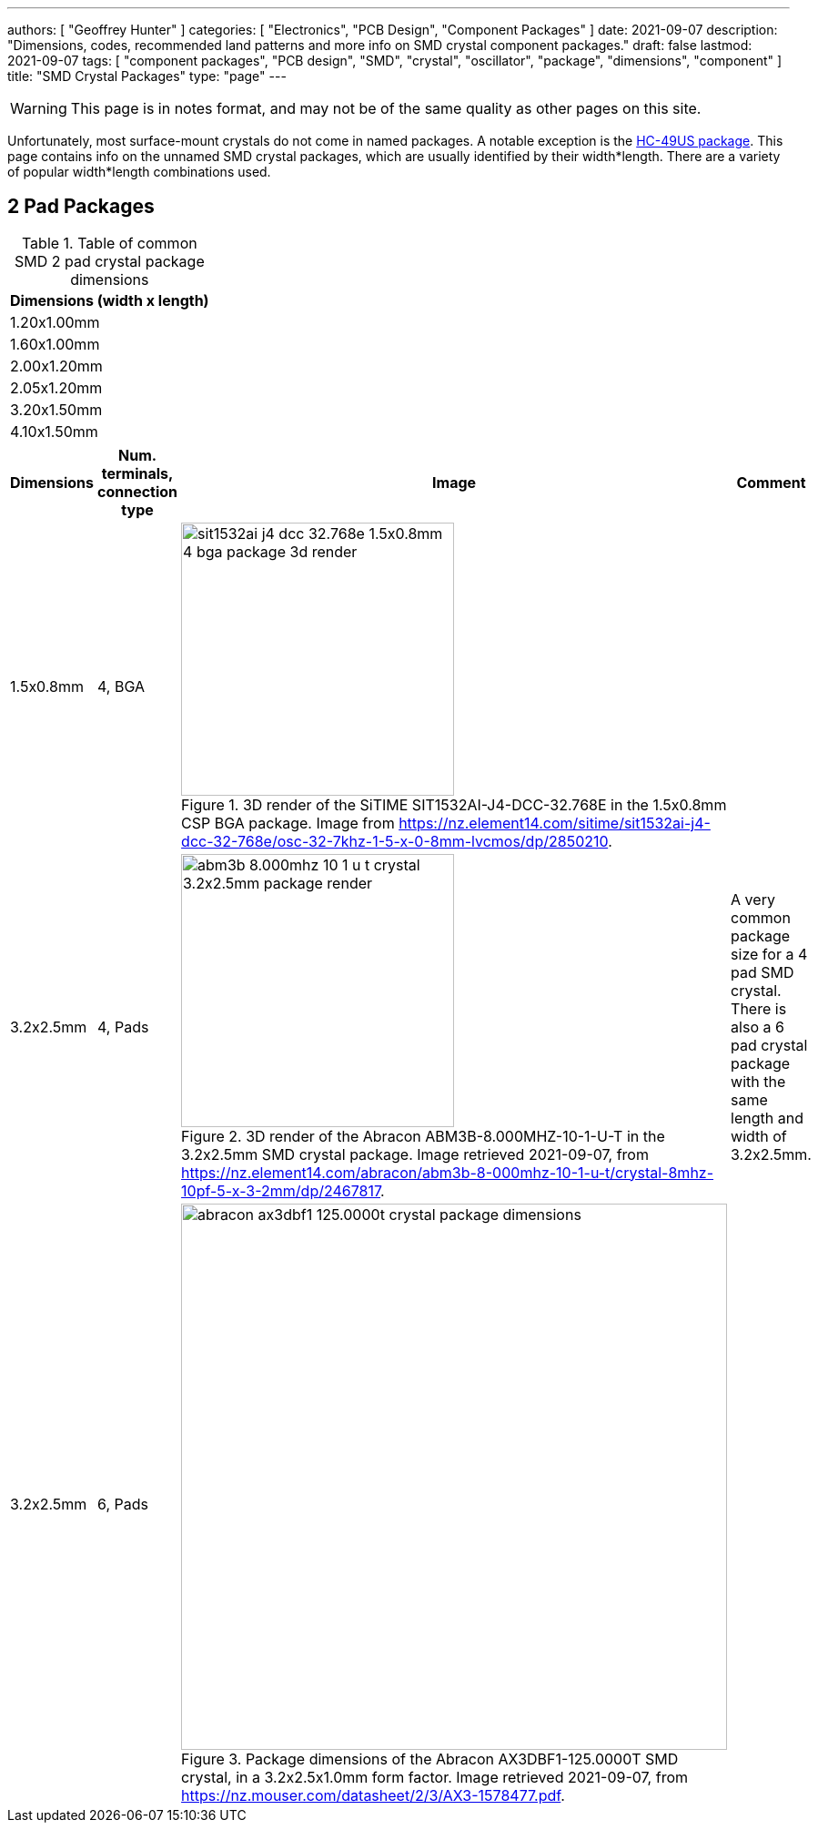 ---
authors: [ "Geoffrey Hunter" ]
categories: [ "Electronics", "PCB Design", "Component Packages" ]
date: 2021-09-07
description: "Dimensions, codes, recommended land patterns and more info on SMD crystal component packages."
draft: false
lastmod: 2021-09-07
tags: [ "component packages", "PCB design", "SMD", "crystal", "oscillator", "package", "dimensions", "component" ]
title: "SMD Crystal Packages"
type: "page"
---

WARNING: This page is in notes format, and may not be of the same quality as other pages on this site.

Unfortunately, most surface-mount crystals do not come in named packages. A notable exception is the link:/pcb-design/component-packages/hc-49us-component-package/[HC-49US package]. This page contains info on the unnamed SMD crystal packages, which are usually identified by their width*length. There are a variety of popular width*length combinations used.

== 2 Pad Packages

.Table of common SMD 2 pad crystal package dimensions
|===
| Dimensions (width x length)

| 1.20x1.00mm
| 1.60x1.00mm
| 2.00x1.20mm
| 2.05x1.20mm
| 3.20x1.50mm
| 4.10x1.50mm
|===


|===
| Dimensions | Num. terminals, connection type | Image | Comment

| 1.5x0.8mm
| 4, BGA
a|
.3D render of the SiTIME SIT1532AI-J4-DCC-32.768E in the 1.5x0.8mm CSP BGA package. Image from https://nz.element14.com/sitime/sit1532ai-j4-dcc-32-768e/osc-32-7khz-1-5-x-0-8mm-lvcmos/dp/2850210.
image::sit1532ai-j4-dcc-32.768e-1.5x0.8mm-4-bga-package-3d-render.png[width=300px]
|

| 3.2x2.5mm
| 4, Pads
a|
.3D render of the Abracon ABM3B-8.000MHZ-10-1-U-T in the 3.2x2.5mm SMD crystal package. Image retrieved 2021-09-07, from https://nz.element14.com/abracon/abm3b-8-000mhz-10-1-u-t/crystal-8mhz-10pf-5-x-3-2mm/dp/2467817.
image::abm3b-8.000mhz-10-1-u-t-crystal-3.2x2.5mm-package-render.png[width=300px]
| A very common package size for a 4 pad SMD crystal. There is also a 6 pad crystal package with the same length and width of 3.2x2.5mm.

| 3.2x2.5mm
| 6, Pads
a|
.Package dimensions of the Abracon AX3DBF1-125.0000T SMD crystal, in a 3.2x2.5x1.0mm form factor. Image retrieved 2021-09-07, from https://nz.mouser.com/datasheet/2/3/AX3-1578477.pdf.
image::abracon-ax3dbf1-125.0000t-crystal-package-dimensions.png[width=600px]
| 

|===
